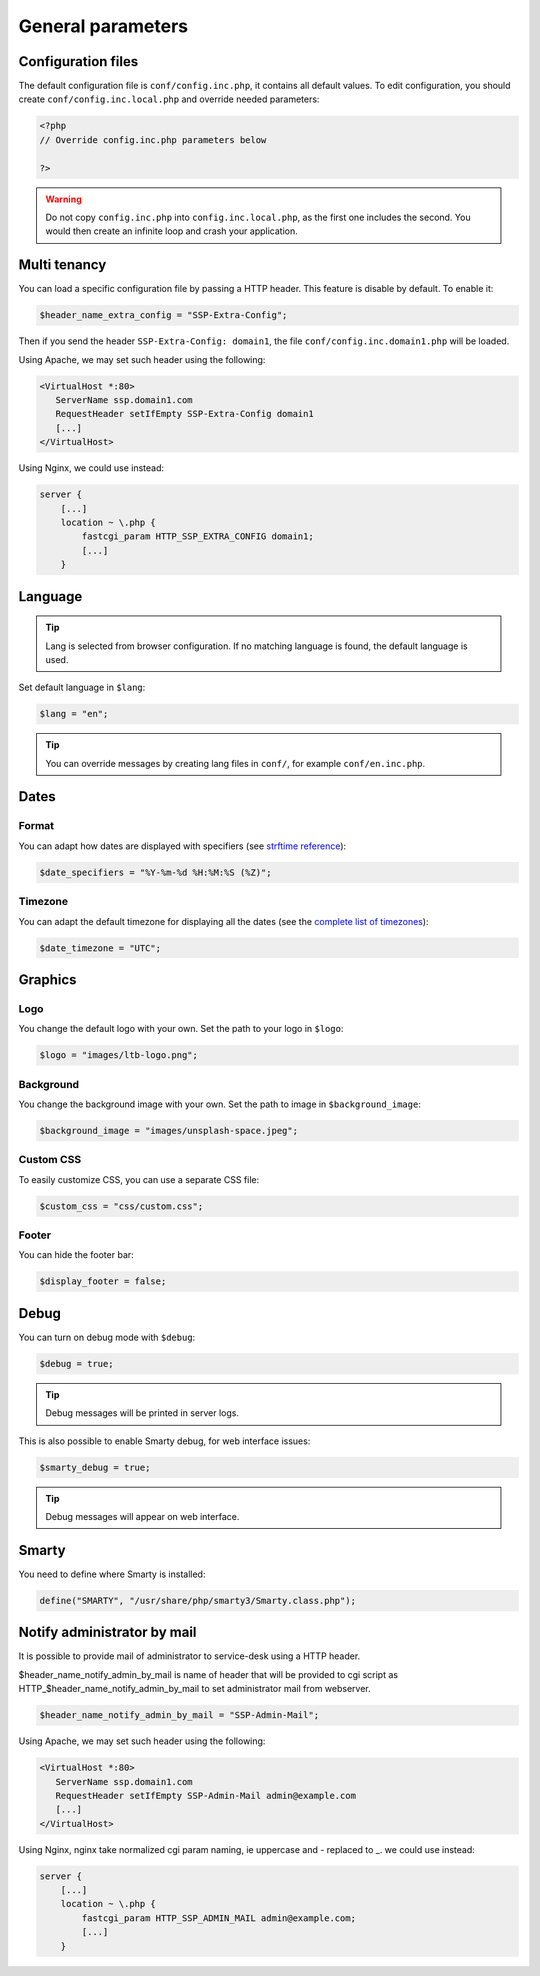 General parameters
==================

Configuration files
-------------------

The default configuration file is ``conf/config.inc.php``, it contains all default values.
To edit configuration, you should create ``conf/config.inc.local.php`` and override needed parameters:

.. code-block:: php

    <?php
    // Override config.inc.php parameters below

    ?>

.. warning:: 
  Do not copy ``config.inc.php`` into ``config.inc.local.php``, as the first one includes the second.
  You would then create an infinite loop and crash your application.

Multi tenancy
-------------

You can load a specific configuration file by passing a HTTP header.
This feature is disable by default. To enable it:

.. code:: php

   $header_name_extra_config = "SSP-Extra-Config";

Then if you send the header ``SSP-Extra-Config: domain1``, the file
``conf/config.inc.domain1.php`` will be loaded.

Using Apache, we may set such header using the following:

.. code:: apache

    <VirtualHost *:80>
       ServerName ssp.domain1.com
       RequestHeader setIfEmpty SSP-Extra-Config domain1
       [...]
    </VirtualHost>

Using Nginx, we could use instead:

.. code:: nginx

   server {
       [...]
       location ~ \.php {
           fastcgi_param HTTP_SSP_EXTRA_CONFIG domain1;
           [...]
       }

Language
--------

.. tip:: Lang is selected from browser configuration. If no matching language is found, the default language is used.

Set default language in ``$lang``:

.. code-block:: php

    $lang = "en";


.. tip:: You can override messages by creating lang files in ``conf/``, for example ``conf/en.inc.php``.

Dates
-----

Format
^^^^^^

You can adapt how dates are displayed with specifiers (see `strftime reference`_):

.. _strftime reference: https://www.php.net/strftime

.. code-block:: php

    $date_specifiers = "%Y-%m-%d %H:%M:%S (%Z)";

Timezone
^^^^^^^^

You can adapt the default timezone for displaying all the dates (see the `complete list of timezones <https://www.php.net/manual/en/timezones.php>`_):

.. code-block:: php

    $date_timezone = "UTC";

Graphics
--------

Logo
^^^^

You change the default logo with your own. Set the path to your logo in ``$logo``:

.. code-block:: php

    $logo = "images/ltb-logo.png";

Background
^^^^^^^^^^

You change the background image with your own. Set the path to image in ``$background_image``:

.. code-block:: php

     $background_image = "images/unsplash-space.jpeg";

Custom CSS
^^^^^^^^^^

To easily customize CSS, you can use a separate CSS file:

.. code-block:: php

    $custom_css = "css/custom.css";

Footer 
^^^^^^

You can hide the footer bar:

.. code-block:: php

    $display_footer = false;

Debug
-----

You can turn on debug mode with ``$debug``:

.. code-block:: php

    $debug = true;

.. tip:: Debug messages will be printed in server logs.

This is also possible to enable Smarty debug, for web interface issues:

.. code-block:: php

   $smarty_debug = true;

.. tip:: Debug messages will appear on web interface.

Smarty
------

You need to define where Smarty is installed:

.. code-block:: php

    define("SMARTY", "/usr/share/php/smarty3/Smarty.class.php");

Notify administrator by mail
----------------------------

It is possible to provide mail of administrator to service-desk using a HTTP header.

$header_name_notify_admin_by_mail is name of header that will be provided to cgi script as HTTP_$header_name_notify_admin_by_mail to set administrator mail from webserver.

.. code:: php

   $header_name_notify_admin_by_mail = "SSP-Admin-Mail";


Using Apache, we may set such header using the following:

.. code:: apache

    <VirtualHost *:80>
       ServerName ssp.domain1.com
       RequestHeader setIfEmpty SSP-Admin-Mail admin@example.com
       [...]
    </VirtualHost>

Using Nginx, nginx take normalized cgi param naming, ie uppercase and - replaced to _.
we could use instead:

.. code:: nginx

   server {
       [...]
       location ~ \.php {
           fastcgi_param HTTP_SSP_ADMIN_MAIL admin@example.com;
           [...]
       }
